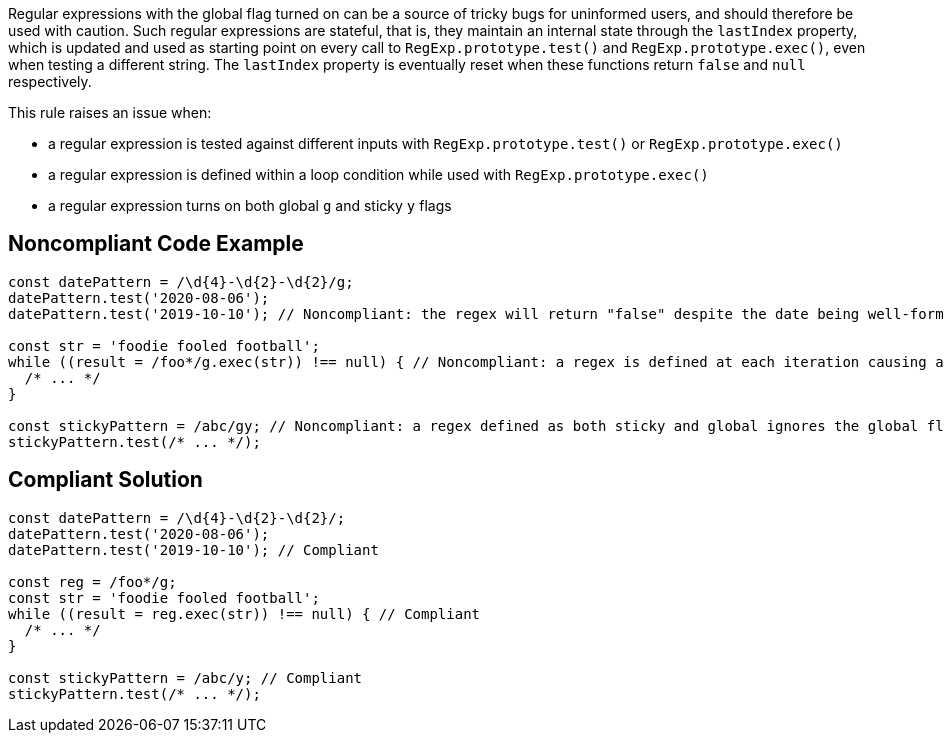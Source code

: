 Regular expressions with the global flag turned on can be a source of tricky bugs for uninformed users, and should therefore be used with caution. Such regular expressions are stateful, that is, they maintain an internal state through the `+lastIndex+` property, which is updated and used as starting point on every call to `+RegExp.prototype.test()+` and `+RegExp.prototype.exec()+`, even when testing a different string. The `+lastIndex+` property is eventually reset when these functions return `+false+` and `+null+` respectively.

This rule raises an issue when:

* a regular expression is tested against different inputs with `+RegExp.prototype.test()+` or `+RegExp.prototype.exec()+`
* a regular expression is defined within a loop condition while used with `+RegExp.prototype.exec()+`
* a regular expression turns on both global `+g+` and sticky `+y+` flags

== Noncompliant Code Example

[source,javascript]
----
const datePattern = /\d{4}-\d{2}-\d{2}/g;
datePattern.test('2020-08-06');
datePattern.test('2019-10-10'); // Noncompliant: the regex will return "false" despite the date being well-formed

const str = 'foodie fooled football';
while ((result = /foo*/g.exec(str)) !== null) { // Noncompliant: a regex is defined at each iteration causing an infinite loop
  /* ... */
}

const stickyPattern = /abc/gy; // Noncompliant: a regex defined as both sticky and global ignores the global flag
stickyPattern.test(/* ... */);
----

== Compliant Solution

[source,javascript]
----
const datePattern = /\d{4}-\d{2}-\d{2}/;
datePattern.test('2020-08-06');
datePattern.test('2019-10-10'); // Compliant

const reg = /foo*/g;
const str = 'foodie fooled football';
while ((result = reg.exec(str)) !== null) { // Compliant
  /* ... */
}

const stickyPattern = /abc/y; // Compliant
stickyPattern.test(/* ... */);
----
